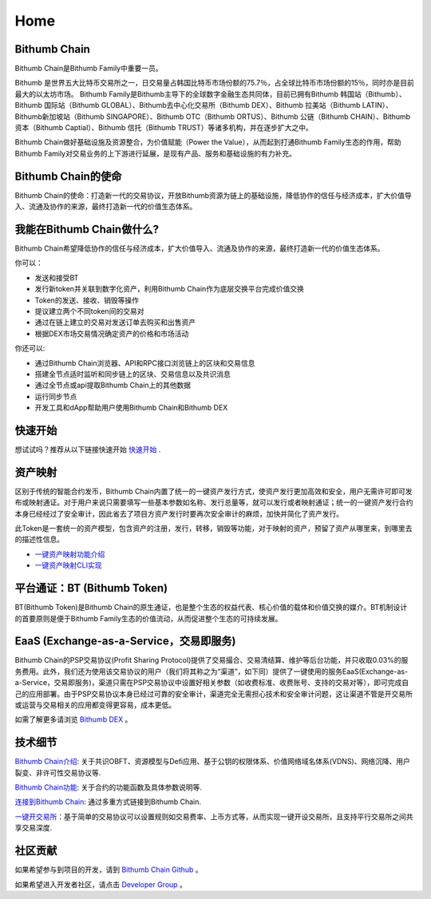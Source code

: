 ***************
Home
***************

===========================================
Bithumb Chain
===========================================
Bithumb Chain是Bithumb Family中重要一员。

Bithumb 是世界五大比特币交易所之一，日交易量占韩国比特币市场份额的75.7％，占全球比特币市场份额的15％，同时亦是目前最大的以太坊市场。
Bithumb Family是Bithumb主导下的全球数字金融生态共同体，目前已拥有Bithumb 韩国站（Bithumb）、Bithumb 国际站（Bithumb GLOBAL）、Bithumb去中心化交易所（Bithumb DEX）、Bithumb 拉美站（Bithumb LATIN）、Bithumb新加坡站（Bithumb SINGAPORE）、Bithumb OTC（Bithumb ORTUS）、Bithumb 公链（Bithumb CHAIN）、Bithumb 资本（Bithumb Captial）、Bithumb 信托（Bithumb TRUST）等诸多机构，并在逐步扩大之中。

Bithumb Chain做好基础设施及资源整合，为价值赋能（Power the Value），从而起到打通Bithumb Family生态的作用，帮助Bithumb Family对交易业务的上下游进行延展，是现有产品、服务和基础设施的有力补充。

===========================================
Bithumb Chain的使命
===========================================
Bithumb Chain的使命：打造新一代的交易协议，开放Bithumb资源为链上的基础设施，降低协作的信任与经济成本，扩大价值导入、流通及协作的来源，最终打造新一代的价值生态体系。

=====================================
我能在Bithumb Chain做什么?
=====================================
Bithumb Chain希望降低协作的信任与经济成本，扩大价值导入、流通及协作的来源，最终打造新一代的价值生态体系。

你可以：

- 发送和接受BT

- 发行新token并关联到数字化资产，利用Bithumb Chain作为底层交换平台完成价值交换

- Token的发送、接收、销毁等操作

- 提议建立两个不同token间的交易对

- 通过在链上建立的交易对发送订单去购买和出售资产

- 根据DEX市场交易情况确定资产的价格和市场活动

你还可以:

- 通过Bithumb Chain浏览器、API和RPC接口浏览链上的区块和交易信息

- 搭建全节点适时监听和同步链上的区块、交易信息以及共识消息

- 通过全节点或api提取Bithumb Chain上的其他数据

- 运行同步节点

- 开发工具和dApp帮助用户使用Bithumb Chain和Bithumb DEX

================
快速开始
================
想试试吗？推荐从以下链接快速开始 `快速开始 <../getstarted.html>`_ .

============================
资产映射
============================
区别于传统的智能合约发币，Bithumb Chain内置了统一的一键资产发行方式，使资产发行更加高效和安全，用户无需许可即可发布或映射通证。对于用户来说只需要填写一些基本参数如名称、发行总量等，就可以发行或者映射通证；统一的一键资产发行合约本身已经经过了安全审计，因此省去了项目方资产发行时要再次安全审计的麻烦，加快并简化了资产发行。

此Token是一套统一的资产模型，包含资产的注册，发行，转移，销毁等功能，对于映射的资产，预留了资产从哪里来，到哪里去的描述性信息。

- `一键资产映射功能介绍 <../functions/03token.html>`_

- `一键资产映射CLI实现 <../commands/token.html>`_

============================
平台通证：BT (Bithumb Token)
============================
BT(Bithumb Token)是Bithumb Chain的原生通证，也是整个生态的权益代表、核心价值的载体和价值交换的媒介。BT机制设计的首要原则是便于Bithumb Family生态的价值流动，从而促进整个生态的可持续发展。

===============================================
EaaS (Exchange-as-a-Service，交易即服务)
===============================================
Bithumb Chain的PSP交易协议(Profit Sharing Protocol)提供了交易撮合、交易清结算、维护等后台功能，并只收取0.03%的服务费用。此外，我们还为使用该交易协议的用户（我们将其称之为“渠道”，如下同）提供了一键使用的服务EaaS(Exchange-as-a-Service，交易即服务)，渠道只需在PSP交易协议中设置好相关参数（如收费标准、收费账号、支持的交易对等），即可完成自己的应用部署。由于PSP交易协议本身已经过可靠的安全审计，渠道完全⽆需担心技术和安全审计问题，这让渠道不管是开交易所或运营与交易相关的应用都变得更容易，成本更低。

如需了解更多请浏览 `Bithumb DEX <../dex.html>`_ 。

====================
技术细节
====================
`Bithumb Chain介绍 <../chain.html>`_: 关于共识OBFT、资源模型与Defi应用、基于公钥的权限体系、价值网络域名体系(VDNS)、网络沉降、用户裂变、非许可性交易协议等.

`Bithumb Chain功能 <../function.html>`_: 关于合约的功能函数及具体参数说明等.

`连接到Bithumb Chain <../commands/getting_started.html>`_: 通过多重方式链接到Bithumb Chain.

`一键开交易所 <http://doc.lyra.site/>`_：基于简单的交易协议可以设置规则如交易费率、上币方式等，从而实现一键开设交易所，且支持平行交易所之间共享交易深度.

======================
社区贡献
======================
如果希望参与到项目的开发，请到 `Bithumb Chain Github <https://github.com/bithumb-chain/BithumbChain>`_ 。

如果希望进入开发者社区，请点击 `Developer Group <https://github.com/bithumb-chain/BithumbChain>`_ 。